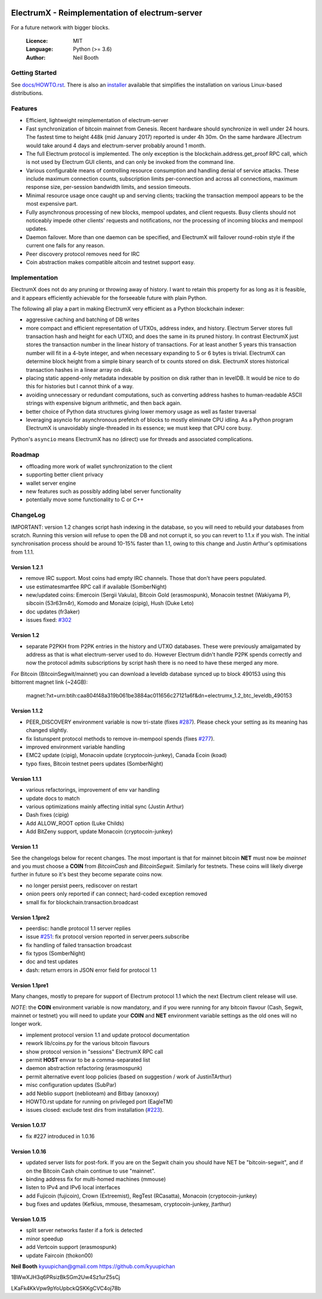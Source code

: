 .. image:: https://travis-ci.org/kyuupichan/electrumx.svg?branch=master
    :target: https://travis-ci.org/kyuupichan/electrumx
.. image:: https://coveralls.io/repos/github/kyuupichan/electrumx/badge.svg
    :target: https://coveralls.io/github/kyuupichan/electrumx

===============================================
ElectrumX - Reimplementation of electrum-server
===============================================

For a future network with bigger blocks.

  :Licence: MIT
  :Language: Python (>= 3.6)
  :Author: Neil Booth

Getting Started
===============

See `docs/HOWTO.rst`_.
There is also an `installer`_ available that simplifies the installation on various Linux-based distributions.

.. _installer: https://github.com/Joe0/electrumx-installer

Features
========

- Efficient, lightweight reimplementation of electrum-server
- Fast synchronization of bitcoin mainnet from Genesis.  Recent
  hardware should synchronize in well under 24 hours.  The fastest
  time to height 448k (mid January 2017) reported is under 4h 30m.  On
  the same hardware JElectrum would take around 4 days and
  electrum-server probably around 1 month.
- The full Electrum protocol is implemented.  The only exception is
  the blockchain.address.get_proof RPC call, which is not used by
  Electrum GUI clients, and can only be invoked from the command line.
- Various configurable means of controlling resource consumption and
  handling denial of service attacks.  These include maximum
  connection counts, subscription limits per-connection and across all
  connections, maximum response size, per-session bandwidth limits,
  and session timeouts.
- Minimal resource usage once caught up and serving clients; tracking the
  transaction mempool appears to be the most expensive part.
- Fully asynchronous processing of new blocks, mempool updates, and
  client requests.  Busy clients should not noticeably impede other
  clients' requests and notifications, nor the processing of incoming
  blocks and mempool updates.
- Daemon failover.  More than one daemon can be specified, and
  ElectrumX will failover round-robin style if the current one fails
  for any reason.
- Peer discovery protocol removes need for IRC
- Coin abstraction makes compatible altcoin and testnet support easy.

Implementation
==============

ElectrumX does not do any pruning or throwing away of history.  I want
to retain this property for as long as it is feasible, and it appears
efficiently achievable for the forseeable future with plain Python.

The following all play a part in making ElectrumX very efficient as a
Python blockchain indexer:

- aggressive caching and batching of DB writes
- more compact and efficient representation of UTXOs, address index,
  and history.  Electrum Server stores full transaction hash and
  height for each UTXO, and does the same in its pruned history.  In
  contrast ElectrumX just stores the transaction number in the linear
  history of transactions.  For at least another 5 years this
  transaction number will fit in a 4-byte integer, and when necessary
  expanding to 5 or 6 bytes is trivial.  ElectrumX can determine block
  height from a simple binary search of tx counts stored on disk.
  ElectrumX stores historical transaction hashes in a linear array on
  disk.
- placing static append-only metadata indexable by position on disk
  rather than in levelDB.  It would be nice to do this for histories
  but I cannot think of a way.
- avoiding unnecessary or redundant computations, such as converting
  address hashes to human-readable ASCII strings with expensive bignum
  arithmetic, and then back again.
- better choice of Python data structures giving lower memory usage as
  well as faster traversal
- leveraging asyncio for asynchronous prefetch of blocks to mostly
  eliminate CPU idling.  As a Python program ElectrumX is unavoidably
  single-threaded in its essence; we must keep that CPU core busy.

Python's ``asyncio`` means ElectrumX has no (direct) use for threads
and associated complications.


Roadmap
=======

- offloading more work of wallet synchronization to the client
- supporting better client privacy
- wallet server engine
- new features such as possibly adding label server functionality
- potentially move some functionality to C or C++


ChangeLog
=========

IMPORTANT: version 1.2 changes script hash indexing in the database,
so you will need to rebuild your databases from scratch.  Running this
version will refuse to open the DB and not corrupt it, so you can
revert to 1.1.x if you wish.  The initial synchronisation process
should be around 10-15% faster than 1.1, owing to this change and
Justin Arthur's optimisations from 1.1.1.

Version 1.2.1
-------------

- remove IRC support.  Most coins had empty IRC channels.  Those that
  don't have peers populated.
- use estimatesmartfee RPC call if available (SomberNight)
- new/updated coins: Emercoin (Sergii Vakula), Bitcoin Gold (erasmospunk),
  Monacoin testnet (Wakiyama P), sibcoin (53r63rn4r), Komodo and Monaize
  (cipig), Hush (Duke Leto)
- doc updates (fr3aker)
- issues fixed: `#302`_

Version 1.2
-----------

- separate P2PKH from P2PK entries in the history and UTXO databases.
  These were previously amalgamated by address as that is what
  electrum-server used to do.  However Electrum didn't handle P2PK
  spends correctly and now the protocol admits subscriptions by script
  hash there is no need to have these merged any more.

For Bitcoin (BitcoinSegwit/mainnet) you can download a leveldb database
synced up to block 490153 using this bittorrent magnet link (~24GB):
    magnet:?xt=urn:btih:caa804f48a319b061be3884ac011656c27121a6f&dn=electrumx_1.2_btc_leveldb_490153

Version 1.1.2
-------------

- PEER_DISCOVERY environment variable is now tri-state (fixes
  `#287`_).  Please check your setting as its meaning has changed
  slightly.
- fix listunspent protocol methods to remove in-mempool spends (fixes
  `#277`_).
- improved environment variable handling
- EMC2 update (cipig), Monacoin update (cryptocoin-junkey),
  Canada Ecoin (koad)
- typo fixes, Bitcoin testnet peers updates (SomberNight)

Version 1.1.1
-------------

- various refactorings, improvement of env var handling
- update docs to match
- various optimizations mainly affecting initial sync (Justin Arthur)
- Dash fixes (cipig)
- Add ALLOW_ROOT option (Luke Childs)
- Add BitZeny support, update Monacoin (cryptocoin-junkey)

Version 1.1
-----------

See the changelogs below for recent changes.  The most important is
that for mainnet bitcoin **NET** must now be *mainnet* and you must
choose a **COIN** from *BitcoinCash* and *BitcoinSegwit*.  Similarly
for testnets.  These coins will likely diverge further in future so
it's best they become separate coins now.

- no longer persist peers, rediscover on restart
- onion peers only reported if can connect; hard-coded exception removed
- small fix for blockchain.transaction.broadcast

Version 1.1pre2
---------------

- peerdisc: handle protocol 1.1 server replies
- issue `#251`_: fix protocol version reported in server.peers.subscribe
- fix handling of failed transaction broadcast
- fix typos (SomberNight)
- doc and test updates
- dash: return errors in JSON error field for protocol 1.1

Version 1.1pre1
---------------

Many changes, mostly to prepare for support of Electrum protocol 1.1
which the next Electrum client release will use.

*NOTE*: the **COIN** environment variable is now mandatory, and if you
were running for any bitcoin flavour (Cash, Segwit, mainnet or
testnet) you will need to update your **COIN** and **NET** environment
variable settings as the old ones will no longer work.

- implement protocol version 1.1 and update protocol documentation
- rework lib/coins.py for the various bitcoin flavours
- show protocol version in "sessions" ElectrumX RPC call
- permit **HOST** envvar to be a comma-separated list
- daemon abstraction refactoring (erasmospunk)
- permit alternative event loop policies (based on suggestion / work
  of JustinTArthur)
- misc configuration updates (SubPar)
- add Neblio support (neblioteam) and Bitbay (anoxxxy)
- HOWTO.rst update for running on privileged port (EagleTM)
- issues closed: exclude test dirs from installation (`#223`_).

Version 1.0.17
--------------

- fix #227 introduced in 1.0.16

Version 1.0.16
--------------

- updated server lists for post-fork.  If you are on the Segwit chain
  you should have NET be "bitcoin-segwit", and if on the Bitcoin Cash chain
  continue to use "mainnet".
- binding address fix for multi-homed machines (mmouse)
- listen to IPv4 and IPv6 local interfaces
- add Fujicoin (fujicoin), Crown (Extreemist), RegTest (RCasatta),
  Monacoin (cryptocoin-junkey)
- bug fixes and updates (Kefkius, mmouse, thesamesam, cryptocoin-junkey,
  jtarthur)

Version 1.0.15
--------------

- split server networks faster if a fork is detected
- minor speedup
- add Vertcoin support (erasmospunk)
- update Faircoin (thokon00)


**Neil Booth**  kyuupichan@gmail.com  https://github.com/kyuupichan

1BWwXJH3q6PRsizBkSGm2Uw4Sz1urZ5sCj

LKaFk4KkVpw9pYoUpbckQSKKgCVC4oj78b

.. _#223: https://github.com/kyuupichan/electrumx/issues/223
.. _#251: https://github.com/kyuupichan/electrumx/issues/251
.. _#277: https://github.com/kyuupichan/electrumx/issues/277
.. _#287: https://github.com/kyuupichan/electrumx/issues/287
.. _#302: https://github.com/kyuupichan/electrumx/issues/287
.. _docs/HOWTO.rst: https://github.com/kyuupichan/electrumx/blob/master/docs/HOWTO.rst
.. _docs/ENVIRONMENT.rst: https://github.com/kyuupichan/electrumx/blob/master/docs/ENVIRONMENT.rst
.. _docs/PROTOCOL.rst: https://github.com/kyuupichan/electrumx/blob/master/docs/PROTOCOL.rst

